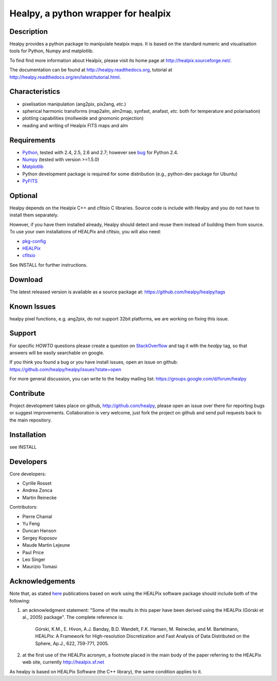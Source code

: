 ====================================
Healpy, a python wrapper for healpix
====================================

.. image:: https://travis-ci.org/healpy/healpy.png?branch=master
   :target: https://travis-ci.org/healpy/healpy

Description
-----------

Healpy provides a python package to manipulate healpix maps. It is
based on the standard numeric and visualisation tools for Python,
Numpy and matplotlib.

To find find more information about Healpix, please visit its home
page at http://healpix.sourceforge.net/.

The documentation can be found at http://healpy.readthedocs.org, 
tutorial at http://healpy.readthedocs.org/en/latest/tutorial.html.

Characteristics
---------------

* pixelisation manipulation (ang2pix, pix2ang, *etc.*)

* spherical harmonic transforms (map2alm, alm2map, synfast, anafast,
  *etc.* both for temperature and polarisation)

* plotting capabilities (mollweide and gnomonic projection)

* reading and writing of Healpix FITS maps and alm

Requirements
------------

* `Python <http://www.python.org>`_, tested with 2.4, 2.5, 2.6 and
  2.7; however see `bug <http://code.google.com/p/healpy/issues/detail?id=19>`_ 
  for Python 2.4.

* `Numpy <http://numpy.scipy.org/>`_ (tested with version >=1.5.0)

* `Matplotlib <http://matplotlib.sourceforge.net/>`_ 

* Python development package is required for some distribution (e.g.,
  python-dev package for Ubuntu)

* `PyFITS <http://www.stsci.edu/resources/software_hardware/pyfits>`_

Optional
--------

Healpy depends on the Healpix C++ and cfitsio C libraries. Source code is
include with Healpy and you do not have to install them separately.

However, if you have them installed already, Healpy should detect and reuse
them instead of building them from source. To use your own installations of
HEALPix and cfitsio, you will also need:

* `pkg-config <http://pkg-config.freedesktop.org>`_

* `HEALPix <http://sourceforge.net/projects/healpix/>`_

* `cfitsio <http://heasarc.gsfc.nasa.gov/fitsio/>`_

See INSTALL for further instructions.

Download
--------

The latest released version is available as a source
package at:
https://github.com/healpy/healpy/tags

Known Issues
------------

healpy pixel functions, e.g. ang2pix, do not support 32bit platforms, we are working
on fixing this issue.

Support
-------

For specific *HOWTO* questions please create a question on StackOverflow_ and tag it with the `healpy` tag, so that answers will be easily searchable on google.

If you think you found a bug or you have install issues, open an issue on github:
https://github.com/healpy/healpy/issues?state=open

For more general discussion, you can write to the healpy mailing list: https://groups.google.com/d/forum/healpy

.. _StackOverflow: http://stackoverflow.com/questions/ask

Contribute
----------

Project development takes place on github, http://github.com/healpy,
please open an issue over there for reporting bugs or suggest improvements.
Collaboration is very welcome, just fork the project on github and 
send pull requests back to the main repository.

Installation
------------

see INSTALL

Developers
----------
Core developers:

* Cyrille Rosset
* Andrea Zonca
* Martin Reinecke

Contributors:

* Pierre Chanial
* Yu Feng
* Duncan Hanson
* Sergey Koposov
* Maude Martin Lejeune
* Paul Price
* Leo Singer 
* Maurizio Tomasi

Acknowledgements
----------------

Note that, as stated `here
<http://healpix.sourceforge.net/downloads.php>`_
publications based on work using the HEALPix software package should
include both of the following:

1. an acknowledgment statement: "Some of the results in this paper
   have been derived using the HEALPix (Górski et al., 2005)
   package". The complete reference is:

      Górski, K.M., E. Hivon, A.J. Banday, B.D. Wandelt, F.K. Hansen,
      M. Reinecke, and M. Bartelmann, HEALPix: A Framework for
      High-resolution Discretization and Fast Analysis of Data
      Distributed on the Sphere, Ap.J., 622, 759-771, 2005.

2. at the first use of the HEALPix acronym, a footnote placed in the
   main body of the paper referring to the HEALPix web site,
   currently http://healpix.sf.net

As healpy is based on HEALPix Software (the C++ library), the same
condition applies to it.
